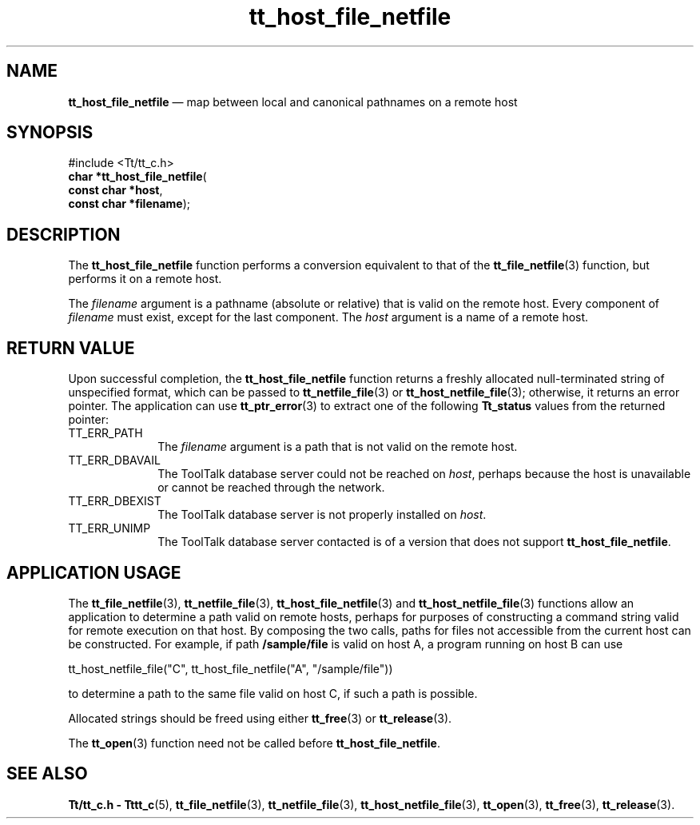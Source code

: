 '\" t
...\" h_f_netf.sgm /main/7 1996/09/08 20:12:43 rws $
...\" h_f_netf.sgm /main/7 1996/09/08 20:12:43 rws $-->
.de P!
.fl
\!!1 setgray
.fl
\\&.\"
.fl
\!!0 setgray
.fl			\" force out current output buffer
\!!save /psv exch def currentpoint translate 0 0 moveto
\!!/showpage{}def
.fl			\" prolog
.sy sed -e 's/^/!/' \\$1\" bring in postscript file
\!!psv restore
.
.de pF
.ie     \\*(f1 .ds f1 \\n(.f
.el .ie \\*(f2 .ds f2 \\n(.f
.el .ie \\*(f3 .ds f3 \\n(.f
.el .ie \\*(f4 .ds f4 \\n(.f
.el .tm ? font overflow
.ft \\$1
..
.de fP
.ie     !\\*(f4 \{\
.	ft \\*(f4
.	ds f4\"
'	br \}
.el .ie !\\*(f3 \{\
.	ft \\*(f3
.	ds f3\"
'	br \}
.el .ie !\\*(f2 \{\
.	ft \\*(f2
.	ds f2\"
'	br \}
.el .ie !\\*(f1 \{\
.	ft \\*(f1
.	ds f1\"
'	br \}
.el .tm ? font underflow
..
.ds f1\"
.ds f2\"
.ds f3\"
.ds f4\"
.ta 8n 16n 24n 32n 40n 48n 56n 64n 72n 
.TH "tt_host_file_netfile" "library call"
.SH "NAME"
\fBtt_host_file_netfile\fP \(em map between local and canonical pathnames on a remote host
.SH "SYNOPSIS"
.PP
.nf
#include <Tt/tt_c\&.h>
\fBchar \fB*tt_host_file_netfile\fP\fR(
\fBconst char *\fBhost\fR\fR,
\fBconst char *\fBfilename\fR\fR);
.fi
.SH "DESCRIPTION"
.PP
The
\fBtt_host_file_netfile\fP function performs a conversion equivalent to that of the
\fBtt_file_netfile\fP(3) function, but performs it on a remote host\&.
.PP
The
\fIfilename\fP argument is
a pathname (absolute or relative) that is valid on the remote host\&.
Every component of
\fIfilename\fP must exist, except for the last component\&.
The
\fIhost\fP argument is a name of a remote host\&.
.SH "RETURN VALUE"
.PP
Upon successful completion, the
\fBtt_host_file_netfile\fP function returns
a freshly allocated
null-terminated string of unspecified format, which can be passed to
\fBtt_netfile_file\fP(3) or
\fBtt_host_netfile_file\fP(3); otherwise, it returns an error pointer\&.
The application can use
\fBtt_ptr_error\fP(3) to extract one of the following
\fBTt_status\fR values from the returned pointer:
.IP "TT_ERR_PATH" 10
The
\fIfilename\fP argument is a path that is not valid on
the remote host\&.
.IP "TT_ERR_DBAVAIL" 10
The ToolTalk database server
could not be reached on
\fIhost\fP, perhaps because the host is unavailable or
cannot be reached through the network\&.
.IP "TT_ERR_DBEXIST" 10
The ToolTalk database server
is not properly installed on
\fIhost\fP\&.
.IP "TT_ERR_UNIMP" 10
The ToolTalk database server
contacted is of a version that does not support
\fBtt_host_file_netfile\fP\&.
.SH "APPLICATION USAGE"
.PP
The
\fBtt_file_netfile\fP(3), \fBtt_netfile_file\fP(3), \fBtt_host_file_netfile\fP(3) and
\fBtt_host_netfile_file\fP(3) functions allow an
application to determine a path valid on remote hosts,
perhaps for purposes of constructing a command string valid for remote
execution on that host\&.
By composing the two calls, paths for files not accessible from the
current host can be constructed\&.
For example, if path
\fB/sample/file\fP is valid on host A, a program
running on host B can use
.PP
.nf
\f(CWtt_host_netfile_file("C", tt_host_file_netfile("A", "/sample/file"))\fR
.fi
.PP
.PP
to determine a path to the same file valid on host C, if such a
path is possible\&.
.PP
Allocated strings should be freed using either
\fBtt_free\fP(3) or
\fBtt_release\fP(3)\&.
.PP
The
\fBtt_open\fP(3) function need not be called before
\fBtt_host_file_netfile\fP\&.
.SH "SEE ALSO"
.PP
\fBTt/tt_c\&.h - Tttt_c\fP(5), \fBtt_file_netfile\fP(3), \fBtt_netfile_file\fP(3), \fBtt_host_netfile_file\fP(3), \fBtt_open\fP(3), \fBtt_free\fP(3), \fBtt_release\fP(3)\&.
...\" created by instant / docbook-to-man, Sun 02 Sep 2012, 09:40
